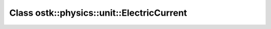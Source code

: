 Class ostk::physics::unit::ElectricCurrent
==========================================

.. doxygenclass:: ostk::physics::unit::ElectricCurrent
